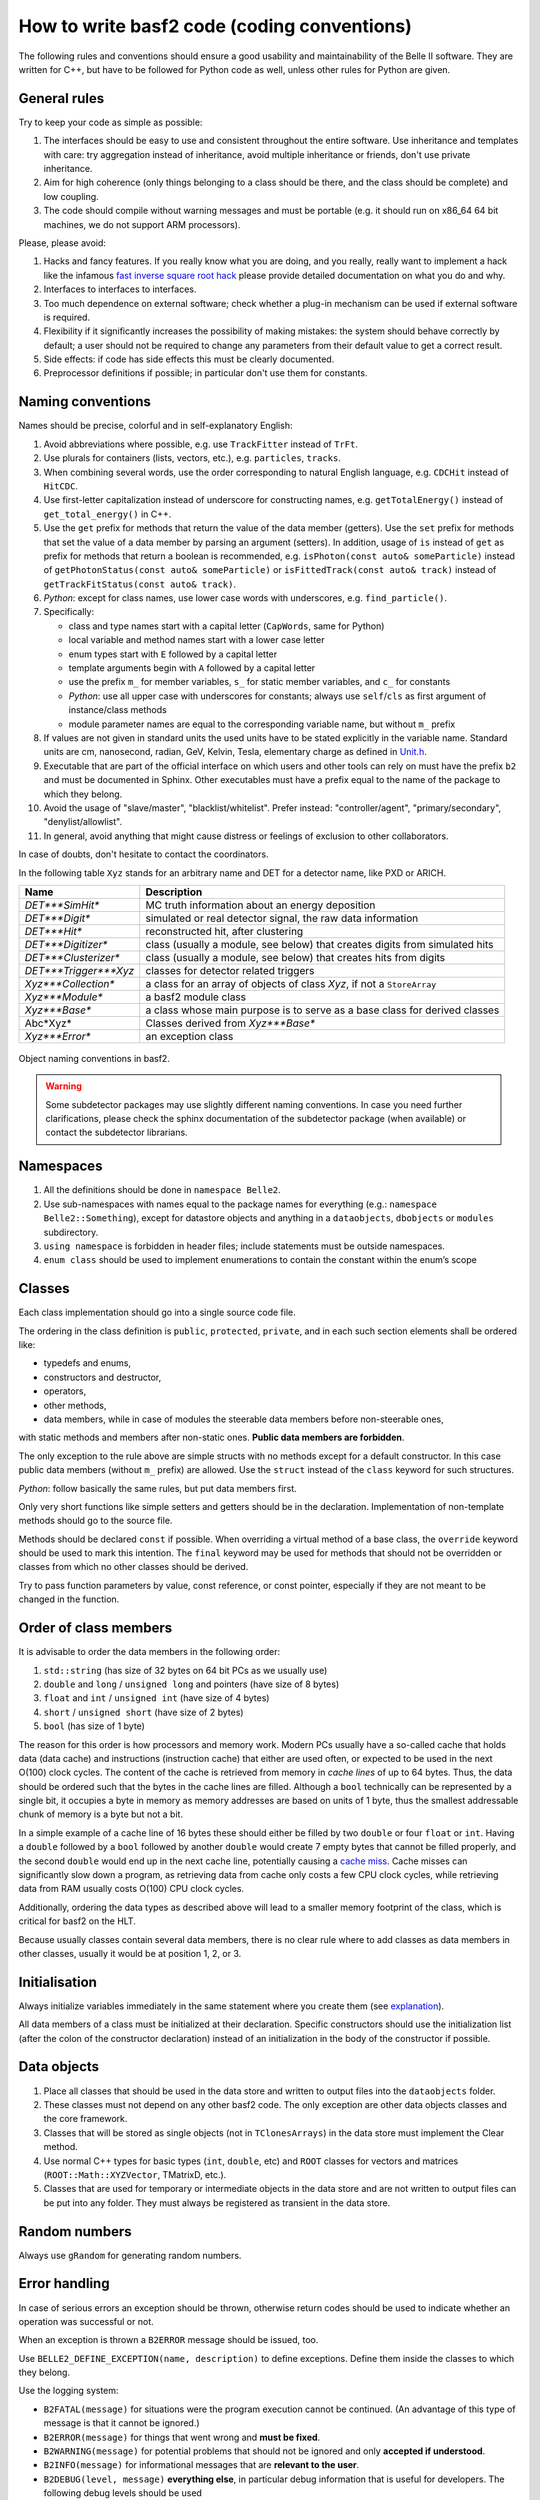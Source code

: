 How to write basf2 code (coding conventions)
============================================

The following rules and conventions should ensure a good usability and maintainability of
the Belle II software. They are written for C++, but have to be followed for Python code
as well, unless other rules for Python are given.


General rules
-------------

Try to keep your code as simple as possible:

1. The interfaces should be easy to use and consistent throughout the entire software.
   Use inheritance and templates with care: try aggregation instead of inheritance, avoid
   multiple inheritance or friends, don't use private inheritance.

2. Aim for high coherence (only things belonging to a class should be there, and the class
   should be complete) and low coupling.

3. The code should compile without warning messages and must be portable (e.g. it should
   run on x86_64 64 bit machines, we do not support ARM processors).

Please, please avoid:

1. Hacks and fancy features. If you really know what you are doing, and you really, really
   want to implement a hack like the infamous
   `fast inverse square root hack <https://www.youtube.com/watch?v=p8u_k2LIZyo>`_
   please provide detailed documentation on what you do and why.

2. Interfaces to interfaces to interfaces.

3. Too much dependence on external software; check whether a plug-in mechanism can be used
   if external software is required.

4. Flexibility if it significantly increases the possibility of making mistakes: the
   system should behave correctly by default; a user should not be required to change any
   parameters from their default value to get a correct result.

5. Side effects: if code has side effects this must be clearly documented.

6. Preprocessor definitions if possible; in particular don't use them for constants.


Naming conventions
------------------

Names should be precise, colorful and in self-explanatory English:

1. Avoid abbreviations where possible, e.g. use ``TrackFitter`` instead of ``TrFt``.

2. Use plurals for containers (lists, vectors, etc.), e.g. ``particles``, ``tracks``.

3. When combining several words, use the order corresponding to natural English language,
   e.g. ``CDCHit`` instead of ``HitCDC``.

4. Use first-letter capitalization instead of underscore for constructing names, e.g.
   ``getTotalEnergy()`` instead of ``get_total_energy()`` in C++.

5. Use the ``get`` prefix for methods that return the value of the data member (getters).
   Use the ``set`` prefix for methods that set the value of a data member by parsing an
   argument (setters).
   In addition, usage of ``is`` instead of ``get`` as prefix for methods that return a
   boolean is recommended, e.g. ``isPhoton(const auto& someParticle)`` instead of
   ``getPhotonStatus(const auto& someParticle)`` or ``isFittedTrack(const auto& track)``
   instead of ``getTrackFitStatus(const auto& track)``.

6. *Python*: except for class names, use lower case words with underscores,
   e.g. ``find_particle()``.

7. Specifically:

   * class and type names start with a capital letter (``CapWords``, same for Python)

   * local variable and method names start with a lower case letter

   * enum types start with ``E`` followed by a capital letter

   * template arguments begin with ``A`` followed by a capital letter

   * use the prefix ``m_`` for member variables, ``s_`` for static member variables, and
     ``c_`` for constants

   * *Python*: use all upper case with underscores for constants; always use
     ``self``/``cls`` as first argument of instance/class methods

   * module parameter names are equal to the corresponding variable name, but without
     ``m_`` prefix

8. If values are not given in standard units the used units have to be stated explicitly
   in the variable name. Standard units are cm, nanosecond, radian, GeV, Kelvin, Tesla,
   elementary charge as defined in `Unit.h <https://github.com/belle2/basf2/blob/main/framework/gearbox/include/Unit.h>`_.

9. Executable that are part of the official interface on which users and other tools can
   rely on must have the prefix ``b2`` and must be documented in Sphinx. Other executables
   must have a prefix equal to the name of the package to which they belong.

10. Avoid the usage of "slave/master", "blacklist/whitelist". Prefer instead:
    "controller/agent", "primary/secondary", "denylist/allowlist".

11. In general, avoid anything that might cause distress or feelings of exclusion to other
    collaborators.

In case of doubts, don't hesitate to contact the coordinators.

In the following table ``Xyz`` stands for an arbitrary name and DET for a detector name,
like PXD or ARICH.

======================  ===========================================================================
Name                    Description
======================  ===========================================================================
*DET***SimHit**         MC truth information about an energy deposition
*DET***Digit**          simulated or real detector signal, the raw data information
*DET***Hit**            reconstructed hit, after clustering
*DET***Digitizer**      class (usually a module, see below) that creates digits from simulated hits
*DET***Clusterizer**    class (usually a module, see below) that creates hits from digits
*DET***Trigger***Xyz*   classes for detector related triggers
*Xyz***Collection**     a class for an array of objects of class *Xyz*, if not a ``StoreArray``
*Xyz***Module**         a basf2 module class
*Xyz***Base**           a class whose main purpose is to serve as a base class for derived classes
Abc*Xyz*                Classes derived from *Xyz***Base**
*Xyz***Error**          an exception class
======================  ===========================================================================

.. _class_naming_conventions:

.. figure:: object_naming_convention.svg
   :width: 10cm
   :align: center
   
   Object naming conventions in basf2.

.. warning::

   Some subdetector packages may use slightly different naming conventions. In case you
   need further clarifications, please check the sphinx documentation of the subdetector
   package (when available) or contact the subdetector librarians.


Namespaces
----------

1. All the definitions should be done in ``namespace Belle2``.

2. Use sub-namespaces with names equal to the package names for everything (e.g.:
   ``namespace Belle2::Something``), except for datastore objects and anything in a
   ``dataobjects``, ``dbobjects`` or ``modules`` subdirectory.

3. ``using namespace`` is forbidden in header files; include statements must be outside
   namespaces.

4. ``enum class`` should be used to implement enumerations to contain the constant within
   the enum’s scope


Classes
-------

Each class implementation should go into a single source code file.

The ordering in the class definition is ``public``, ``protected``, ``private``, and in
each such section elements shall be ordered like:

* typedefs and enums,

* constructors and destructor,

* operators,

* other methods,

* data members, while in case of modules the steerable data members before non-steerable
  ones,

with static methods and members after non-static ones. **Public data members are forbidden**.

The only exception to the rule above are simple structs with no methods except for a
default constructor. In this case public data members (without ``m_`` prefix) are allowed.
Use the ``struct`` instead of the ``class`` keyword for such structures.

*Python*: follow basically the same rules, but put data members first.

Only very short functions like simple setters and getters should be in the declaration.
Implementation of non-template methods should go to the source file.

Methods should be declared ``const`` if possible. When overriding a virtual method of a
base class, the ``override`` keyword should be used to mark this intention. The ``final``
keyword may be used for methods that should not be overridden or classes from which no
other classes should be derived.

Try to pass function parameters by value, const reference, or const pointer, especially
if they are not meant to be changed in the function.


Order of class members
----------------------

It is advisable to order the data members in the following order:

1. ``std::string`` (has size of 32 bytes on 64 bit PCs as we usually use)

2. ``double`` and ``long`` / ``unsigned long`` and pointers (have size of 8 bytes)

3. ``float`` and ``int`` / ``unsigned int`` (have size of 4 bytes)

4.  ``short`` / ``unsigned short`` (have size of 2 bytes)

5. ``bool`` (has size of 1 byte)

The reason for this order is how processors and memory work. Modern PCs usually have a
so-called cache that holds data (data cache) and instructions (instruction cache) that
either are used often, or expected to be used in the next O(100) clock cycles. The
content of the cache is retrieved from memory in *cache lines* of up to 64 bytes. Thus,
the data should be ordered such that the bytes in the cache lines are filled.
Although a ``bool`` technically can be represented by a single bit, it occupies a
byte in memory as memory addresses are based on units of 1 byte, thus the smallest
addressable chunk of memory is a byte but not a bit.

In a simple example of a cache line of 16 bytes these should either be filled by two
``double`` or four ``float`` or ``int``. Having a ``double`` followed by a ``bool``
followed by another ``double`` would create 7 empty bytes that cannot be filled
properly, and the second ``double`` would end up in the next cache line, potentially
causing a `cache miss <https://www.geeksforgeeks.org/types-of-cache-misses/>`_.
Cache misses can significantly slow down a program, as retrieving data from cache only
costs a few CPU clock cycles, while retrieving data from RAM usually costs O(100) CPU
clock cycles.

Additionally, ordering the data types as described above will lead to a smaller memory
footprint of the class, which is critical for basf2 on the HLT.

Because usually classes contain several data members, there is no clear rule where to add
classes as data members in other classes, usually it would be at position 1, 2, or 3.


Initialisation
--------------

Always initialize variables immediately in the same statement where you create them
(see `explanation <https://confluence.desy.de/download/attachments/34036872/dangerousC.pdf?version=3&modificationDate=1467725383373&api=v2>`_).

All data members of a class must be initialized at their declaration. Specific
constructors should use the initialization list (after the colon of the constructor
declaration) instead of an initialization in the body of the constructor if possible.


Data objects
------------

1. Place all classes that should be used in the data store and written to output files into
   the ``dataobjects`` folder.

2. These classes must not depend on any other basf2 code. The only exception are other data
   objects classes and the core framework.

3. Classes that will be stored as single objects (not in ``TClonesArrays``) in the data store
   must implement the Clear method.

4. Use normal C++ types for basic types (``int``, ``double``, etc) and ``ROOT`` classes for
   vectors and matrices (``ROOT::Math::XYZVector``, TMatrixD, etc.).

5. Classes that are used for temporary or intermediate objects in the data store and are not
   written to output files can be put into any folder. They must always be registered as
   transient in the data store.


Random numbers
--------------

Always use ``gRandom`` for generating random numbers.


Error handling
--------------

In case of serious errors an exception should be thrown, otherwise return codes should be
used to indicate whether an operation was successful or not.

When an exception is thrown a ``B2ERROR`` message should be issued, too.

Use ``BELLE2_DEFINE_EXCEPTION(name, description)`` to define exceptions. Define them inside
the classes to which they belong.

Use the logging system:

* ``B2FATAL(message)`` for situations were the program execution cannot be continued.
  (An advantage of this type of message is that it cannot be ignored.)
  
* ``B2ERROR(message)`` for things that went wrong and **must be fixed**.

* ``B2WARNING(message)`` for potential problems that should not be ignored and only **accepted if
  understood**.

* ``B2INFO(message)`` for informational messages that are **relevant to the user**.

* ``B2DEBUG(level, message)`` **everything else**, in particular debug information that is
  useful for developers. The following debug levels should be used
  
  * 0-9 for user code. The use case is that a user wants to debug their analysis code. Debug
    levels below 10 must not be used is basf2 code.
    
  * 10-19 for analysis package code. The use case is that a user wants to debug problems in
    analysis jobs with the help of experts.
    
    * For even more output control: 10 is enabled when running debug with no arguments, so
      messages 0-10 will be shown when running --debug <no args>
      
  * 20-29 for simulation/reconstruction code. The use case is that a developer wants to debug
    their code or the debugging of production jobs by experts.
        
  * 30-39 for framework code. The use case is that an expert wants to debug problems in the core software.


Files
-----

For C++, header files have the extension ``.h``, sources ``.cc`` with the base file name corresponding
to the class name defined / implemented in the file. Each header file should have a multiple inclusion
protection using::

  #pragma once

close to the beginning of the file. In older files you can still find protections using ``ifndef``::

  #ifndef FILENAME_H
  #define FILENAME_H
   ...
  #endif

which is perfectly valid and doesn't need to be changed, but for new files ``#pragma once`` is
preferred.

All include statements must be at the top of the beginning of the file and should use the
``<>`` - notation for global available includes of the form::

  #include <package/dir/otherclass.h>

Includes should be kept to a minimum: all necessary symbols in the header should be forward declared
if possible (to reduce depedencies between the header files), or, if that is not possible, the
appropriate header needs to be included.

You must add the following header to all C++ files::

  /**************************************************************************
  * basf2 (Belle II Analysis Software Framework)                           *
  * Author: The Belle II Collaboration                                     *
  *                                                                        *
  * See git log for contributors and copyright holders.                    *
  * This file is licensed under LGPL-3.0, see LICENSE.md.                  *
  **************************************************************************/

and the following to all python files::

  ##########################################################################
  # basf2 (Belle II Analysis Software Framework)                           #
  # Author: The Belle II Collaboration                                     #
  #                                                                        #
  # See git log for contributors and copyright holders.                    #
  # This file is licensed under LGPL-3.0, see LICENSE.md.                  #
  ##########################################################################

You do not need to add your name (your work is attributed via the git log) to the file
**unless** as a contact person for a validation script or another operational reason.

*Python*: All files have the extension ``.py``.


Code Formatting Style
---------------------

In general use

  * 2 spaces for indentation,
  * Stroustrup style for brackets, i.e. brackets are attached except for functions,
  * spaces around keywords, operands and parentheses.

Example::

  if (x == y) {  
    ...   
  } else if (x > y) {  
    ...   
  } else {  
    ....   
  }   

*Python*: Follow the `Style Guide for Python Code <http://www.python.org/dev/peps/pep-0008/>`_.

.. tip::
    You can use the ``b2code-style-fix`` tool to format your code according to the style rules. Only
    code that follows the required style can be committed to the git repository! The
    ``b2code-style-check`` tool can be used to print the changes that the ``b2code-style-fix`` tool would apply.

In the definition of pointers and references the \* and \& symbols have to be attached to
the variable type, not the variable name, e.g.::

  int* pIndex;   
  int& index = *pIndex;   

Be aware of the (wrong) C++ convention for definitions of multiple variables in one statement.
E.g. ``int* a, b;`` will define a pointer a and an int variable (not a pointer) b. It is
recommended to split multiple pointer definitions to separate statements.


Documentation
-------------

All code has to be documented using Software.DoxyGen style comments – you can find examples
in the `DoxyGen <https://confluence.desy.de/display/BI/Software+DoxyGen>`_ article. Rules on
what should be documented, and how:

  * Each class needs a detailed comment describing the purpose of the class.
  
  * Each method needs a comment describing at least the input and output quantities.
  
  * Comments on data members are encouraged, unless their meaning is obvious.
  
  * Comments on design decisions and implementation details may be added if appropriate.
    External documentation may be more useful to describe the overall design.
  
  * *Python*: Use docstrings instead of comments for the documentation of classes and
    methods/functions.
  
  * If a file contains functions that are not methods of a class, the documentation generation
    has to be enabled by documenting the file. This is done by adding ``/** @file filename */``
    at the beginning of the file, where filename should be replaced by the actual file name.
    Further documentation describing the file can be added in the comment.
    *Python* : The corresponding statement for python files is ``##@package`` followed by a
    package name. This has to be added before the function definitions, e.g. directly after
    the utf-coding definition. Further documentation describing the package can be added after
    this line as comments.
  
  * Documentation about the input and output of modules is
    `automatically generated <https://confluence.desy.de/display/BI/Software+VisualizeDataFlow>`_
    if both are registered in the initialize method.


Further Suggestions
-------------------

  * Use ``iXxx`` to indicate the identifying integer for an object, e.g. a variable for asking
    for a specific layer is ``iLayer``.
  
  * Use ``nXxx`` to indicate the total number of something, e.g. the number of layers, that a
    subdetector has is ``nLayer``.
  
  * If you get a warning about too large or unbound stack usage, use ``std::vector`` instead
    of a one-dimensional C array or ``boost::multi_array`` instead of multi-dimensional C arrays.
    See these `slides <http://kds.kek.jp/getFile.py/access?contribId=0&resId=0&materialId=slides&confId=19219>`_
    or `mail <https://belle2.kek.jp/sympa/arc/software/2015-07/msg00061.html>`_ for more information.
